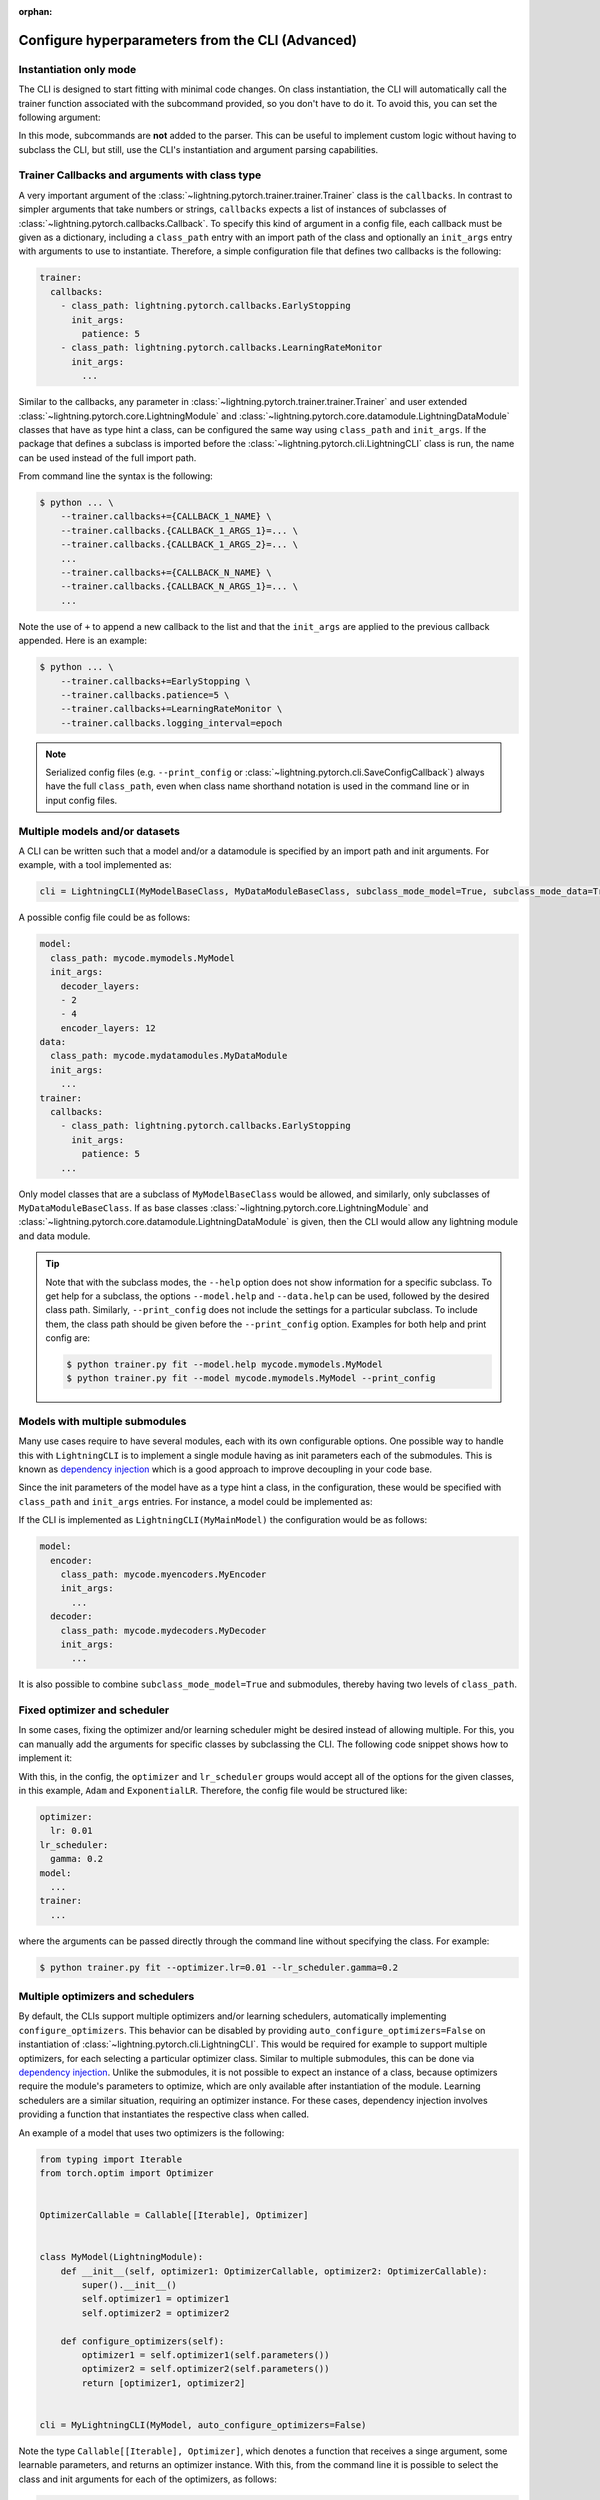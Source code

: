 :orphan:

.. testsetup:: *
    :skipif: not _JSONARGPARSE_AVAILABLE

    import torch
    from unittest import mock
    from typing import List
    import lightning.pytorch.cli as pl_cli
    from lightning.pytorch import LightningModule, LightningDataModule, Trainer, Callback


    class NoFitTrainer(Trainer):
        def fit(self, *_, **__):
            pass


    class LightningCLI(pl_cli.LightningCLI):
        def __init__(self, *args, trainer_class=NoFitTrainer, run=False, **kwargs):
            super().__init__(*args, trainer_class=trainer_class, run=run, **kwargs)


    class MyModel(LightningModule):
        def __init__(
            self,
            encoder_layers: int = 12,
            decoder_layers: List[int] = [2, 4],
            batch_size: int = 8,
        ):
            pass


    class MyDataModule(LightningDataModule):
        def __init__(self, batch_size: int = 8):
            self.num_classes = 5


    MyModelBaseClass = MyModel
    MyDataModuleBaseClass = MyDataModule

    mock_argv = mock.patch("sys.argv", ["any.py"])
    mock_argv.start()

.. testcleanup:: *

    mock_argv.stop()

#################################################
Configure hyperparameters from the CLI (Advanced)
#################################################

Instantiation only mode
^^^^^^^^^^^^^^^^^^^^^^^

The CLI is designed to start fitting with minimal code changes. On class instantiation, the CLI will automatically call
the trainer function associated with the subcommand provided, so you don't have to do it. To avoid this, you can set the
following argument:

.. testcode::

    cli = LightningCLI(MyModel, run=False)  # True by default
    # you'll have to call fit yourself:
    cli.trainer.fit(cli.model)

In this mode, subcommands are **not** added to the parser. This can be useful to implement custom logic without having
to subclass the CLI, but still, use the CLI's instantiation and argument parsing capabilities.


Trainer Callbacks and arguments with class type
^^^^^^^^^^^^^^^^^^^^^^^^^^^^^^^^^^^^^^^^^^^^^^^

A very important argument of the :class:`~lightning.pytorch.trainer.trainer.Trainer` class is the ``callbacks``. In
contrast to simpler arguments that take numbers or strings, ``callbacks`` expects a list of instances of subclasses of
:class:`~lightning.pytorch.callbacks.Callback`. To specify this kind of argument in a config file, each callback must be
given as a dictionary, including a ``class_path`` entry with an import path of the class and optionally an ``init_args``
entry with arguments to use to instantiate. Therefore, a simple configuration file that defines two callbacks is the
following:

.. code-block:: yaml

    trainer:
      callbacks:
        - class_path: lightning.pytorch.callbacks.EarlyStopping
          init_args:
            patience: 5
        - class_path: lightning.pytorch.callbacks.LearningRateMonitor
          init_args:
            ...

Similar to the callbacks, any parameter in :class:`~lightning.pytorch.trainer.trainer.Trainer` and user extended
:class:`~lightning.pytorch.core.LightningModule` and
:class:`~lightning.pytorch.core.datamodule.LightningDataModule` classes that have as type hint a class, can be
configured the same way using ``class_path`` and ``init_args``. If the package that defines a subclass is imported
before the :class:`~lightning.pytorch.cli.LightningCLI` class is run, the name can be used instead of the full import
path.

From command line the syntax is the following:

.. code-block:: bash

    $ python ... \
        --trainer.callbacks+={CALLBACK_1_NAME} \
        --trainer.callbacks.{CALLBACK_1_ARGS_1}=... \
        --trainer.callbacks.{CALLBACK_1_ARGS_2}=... \
        ...
        --trainer.callbacks+={CALLBACK_N_NAME} \
        --trainer.callbacks.{CALLBACK_N_ARGS_1}=... \
        ...

Note the use of ``+`` to append a new callback to the list and that the ``init_args`` are applied to the previous
callback appended. Here is an example:

.. code-block:: bash

    $ python ... \
        --trainer.callbacks+=EarlyStopping \
        --trainer.callbacks.patience=5 \
        --trainer.callbacks+=LearningRateMonitor \
        --trainer.callbacks.logging_interval=epoch

.. note::

    Serialized config files (e.g. ``--print_config`` or :class:`~lightning.pytorch.cli.SaveConfigCallback`) always have
    the full ``class_path``, even when class name shorthand notation is used in the command line or in input config
    files.


Multiple models and/or datasets
^^^^^^^^^^^^^^^^^^^^^^^^^^^^^^^

A CLI can be written such that a model and/or a datamodule is specified by an import path and init arguments. For
example, with a tool implemented as:

.. code-block:: python

    cli = LightningCLI(MyModelBaseClass, MyDataModuleBaseClass, subclass_mode_model=True, subclass_mode_data=True)

A possible config file could be as follows:

.. code-block:: yaml

    model:
      class_path: mycode.mymodels.MyModel
      init_args:
        decoder_layers:
        - 2
        - 4
        encoder_layers: 12
    data:
      class_path: mycode.mydatamodules.MyDataModule
      init_args:
        ...
    trainer:
      callbacks:
        - class_path: lightning.pytorch.callbacks.EarlyStopping
          init_args:
            patience: 5
        ...

Only model classes that are a subclass of ``MyModelBaseClass`` would be allowed, and similarly, only subclasses of
``MyDataModuleBaseClass``. If as base classes :class:`~lightning.pytorch.core.LightningModule` and
:class:`~lightning.pytorch.core.datamodule.LightningDataModule` is given, then the CLI would allow any lightning module
and data module.

.. tip::

    Note that with the subclass modes, the ``--help`` option does not show information for a specific subclass. To get
    help for a subclass, the options ``--model.help`` and ``--data.help`` can be used, followed by the desired class
    path. Similarly, ``--print_config`` does not include the settings for a particular subclass. To include them, the
    class path should be given before the ``--print_config`` option. Examples for both help and print config are:

    .. code-block:: bash

        $ python trainer.py fit --model.help mycode.mymodels.MyModel
        $ python trainer.py fit --model mycode.mymodels.MyModel --print_config


Models with multiple submodules
^^^^^^^^^^^^^^^^^^^^^^^^^^^^^^^

Many use cases require to have several modules, each with its own configurable options. One possible way to handle this
with ``LightningCLI`` is to implement a single module having as init parameters each of the submodules. This is known as
`dependency injection <https://en.wikipedia.org/wiki/Dependency_injection>`__ which is a good approach to improve
decoupling in your code base.

Since the init parameters of the model have as a type hint a class, in the configuration, these would be specified with
``class_path`` and ``init_args`` entries. For instance, a model could be implemented as:

.. testcode::

    class MyMainModel(LightningModule):
        def __init__(self, encoder: nn.Module, decoder: nn.Module):
            """Example encoder-decoder submodules model

            Args:
                encoder: Instance of a module for encoding
                decoder: Instance of a module for decoding
            """
            super().__init__()
            self.encoder = encoder
            self.decoder = decoder

If the CLI is implemented as ``LightningCLI(MyMainModel)`` the configuration would be as follows:

.. code-block:: yaml

    model:
      encoder:
        class_path: mycode.myencoders.MyEncoder
        init_args:
          ...
      decoder:
        class_path: mycode.mydecoders.MyDecoder
        init_args:
          ...

It is also possible to combine ``subclass_mode_model=True`` and submodules, thereby having two levels of ``class_path``.


Fixed optimizer and scheduler
^^^^^^^^^^^^^^^^^^^^^^^^^^^^^

In some cases, fixing the optimizer and/or learning scheduler might be desired instead of allowing multiple. For this,
you can manually add the arguments for specific classes by subclassing the CLI. The following code snippet shows how to
implement it:

.. testcode::

    class MyLightningCLI(LightningCLI):
        def add_arguments_to_parser(self, parser):
            parser.add_optimizer_args(torch.optim.Adam)
            parser.add_lr_scheduler_args(torch.optim.lr_scheduler.ExponentialLR)

With this, in the config, the ``optimizer`` and ``lr_scheduler`` groups would accept all of the options for the given
classes, in this example, ``Adam`` and ``ExponentialLR``. Therefore, the config file would be structured like:

.. code-block:: yaml

    optimizer:
      lr: 0.01
    lr_scheduler:
      gamma: 0.2
    model:
      ...
    trainer:
      ...

where the arguments can be passed directly through the command line without specifying the class. For example:

.. code-block:: bash

    $ python trainer.py fit --optimizer.lr=0.01 --lr_scheduler.gamma=0.2


Multiple optimizers and schedulers
^^^^^^^^^^^^^^^^^^^^^^^^^^^^^^^^^^

By default, the CLIs support multiple optimizers and/or learning schedulers, automatically implementing
``configure_optimizers``. This behavior can be disabled by providing ``auto_configure_optimizers=False`` on
instantiation of :class:`~lightning.pytorch.cli.LightningCLI`. This would be required for example to support multiple
optimizers, for each selecting a particular optimizer class. Similar to multiple submodules, this can be done via
`dependency injection <https://en.wikipedia.org/wiki/Dependency_injection>`__. Unlike the submodules, it is not possible
to expect an instance of a class, because optimizers require the module's parameters to optimize, which are only
available after instantiation of the module. Learning schedulers are a similar situation, requiring an optimizer
instance. For these cases, dependency injection involves providing a function that instantiates the respective class
when called.

An example of a model that uses two optimizers is the following:

.. code-block:: python

    from typing import Iterable
    from torch.optim import Optimizer


    OptimizerCallable = Callable[[Iterable], Optimizer]


    class MyModel(LightningModule):
        def __init__(self, optimizer1: OptimizerCallable, optimizer2: OptimizerCallable):
            super().__init__()
            self.optimizer1 = optimizer1
            self.optimizer2 = optimizer2

        def configure_optimizers(self):
            optimizer1 = self.optimizer1(self.parameters())
            optimizer2 = self.optimizer2(self.parameters())
            return [optimizer1, optimizer2]


    cli = MyLightningCLI(MyModel, auto_configure_optimizers=False)

Note the type ``Callable[[Iterable], Optimizer]``, which denotes a function that receives a singe argument, some
learnable parameters, and returns an optimizer instance. With this, from the command line it is possible to select the
class and init arguments for each of the optimizers, as follows:

.. code-block:: bash

    $ python trainer.py fit \
        --model.optimizer1=Adam \
        --model.optimizer1.lr=0.01 \
        --model.optimizer2=AdamW \
        --model.optimizer2.lr=0.0001

In the example above, the ``OptimizerCallable`` type alias was created to illustrate what the type hint means. For
convenience, this type alias and one for learning schedulers is available in the ``cli`` module. An example of a model
that uses dependency injection for an optimizer and a learning scheduler is:

.. code-block:: python

    from lightning.pytorch.cli import OptimizerCallable, LRSchedulerCallable, LightningCLI


    class MyModel(LightningModule):
        def __init__(
            self,
            optimizer: OptimizerCallable = torch.optim.Adam,
            scheduler: LRSchedulerCallable = torch.optim.lr_scheduler.ConstantLR,
        ):
            super().__init__()
            self.optimizer = optimizer
            self.scheduler = scheduler

        def configure_optimizers(self):
            optimizer = self.optimizer(self.parameters())
            scheduler = self.scheduler(optimizer)
            return {"optimizer": optimizer, "lr_scheduler": scheduler}


    cli = MyLightningCLI(MyModel, auto_configure_optimizers=False)

Note that for this example, classes are used as defaults. This is compatible with the type hints, since they are also
callables that receive the same first argument and return an instance of the class. Classes that have more than one
required argument will not work as default. For these cases a lambda function can be used, e.g. ``optimizer:
OptimizerCallable = lambda p: torch.optim.SGD(p, lr=0.01)``.


Run from Python
^^^^^^^^^^^^^^^

Even though the :class:`~lightning.pytorch.cli.LightningCLI` class is designed to help in the implementation of command
line tools, for some use cases it is desired to run directly from Python. To allow this there is the ``args`` parameter.
An example could be to first implement a normal CLI script, but adding an ``args`` parameter with default ``None`` to
the main function as follows:

.. code:: python

    from lightning.pytorch.cli import ArgsType, LightningCLI


    def cli_main(args: ArgsType = None):
        cli = LightningCLI(MyModel, ..., args=args)
        ...


    if __name__ == "__main__":
        cli_main()

Then it is possible to import the ``cli_main`` function to run it. Executing in a shell ``my_cli.py
--trainer.max_epochs=100 --model.encoder_layers=24`` would be equivalent to:

.. code:: python

    from my_module.my_cli import cli_main

    cli_main(["--trainer.max_epochs=100", "--model.encoder_layers=24"])

All the features that are supported from the command line can be used when giving ``args`` as a list of strings. It is
also possible to provide a ``dict`` or `jsonargparse.Namespace
<https://jsonargparse.readthedocs.io/en/stable/#jsonargparse.Namespace>`__. For example in a jupyter notebook someone
might do:

.. code:: python

    args = {
        "trainer": {
            "max_epochs": 100,
        },
        "model": {},
    }

    args["model"]["encoder_layers"] = 8
    cli_main(args)
    args["model"]["encoder_layers"] = 12
    cli_main(args)
    args["trainer"]["max_epochs"] = 200
    cli_main(args)

.. note::

    The ``args`` parameter must be ``None`` when running from command line so that ``sys.argv`` is used as arguments.
    Also, note that the purpose of ``trainer_defaults`` is different to ``args``. It is okay to use ``trainer_defaults``
    in the ``cli_main`` function to modify the defaults of some trainer parameters.
